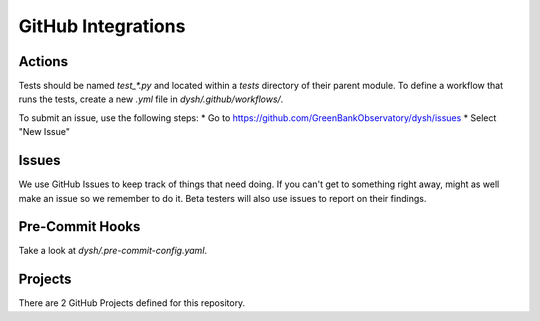 *******************
GitHub Integrations
*******************

Actions
=======

Tests should be named `test_*.py` and located within a `tests` directory of their parent module. To define a workflow that runs the tests, create a new `.yml` file in `dysh/.github/workflows/`. 

To submit an issue, use the following steps:
* Go to https://github.com/GreenBankObservatory/dysh/issues
* Select "New Issue"

Issues
======

We use GitHub Issues to keep track of things that need doing. If you can't get to something right away, might as well make an issue so we remember to do it. Beta testers will also use issues to report on their findings. 

.. figure:: ../_static/for_developers/GitHub_Issue.png

Pre-Commit Hooks
================

Take a look at `dysh/.pre-commit-config.yaml`.

Projects
========

There are 2 GitHub Projects defined for this repository. 